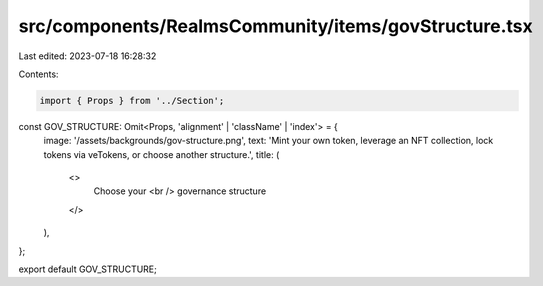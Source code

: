 src/components/RealmsCommunity/items/govStructure.tsx
=====================================================

Last edited: 2023-07-18 16:28:32

Contents:

.. code-block:: tsx

    import { Props } from '../Section';

const GOV_STRUCTURE: Omit<Props, 'alignment' | 'className' | 'index'> = {
  image: '/assets/backgrounds/gov-structure.png',
  text: 'Mint your own token, leverage an NFT collection, lock tokens via veTokens, or choose another structure.',
  title: (
    <>
      Choose your
      <br />
      governance structure
    </>
  ),
};

export default GOV_STRUCTURE;


